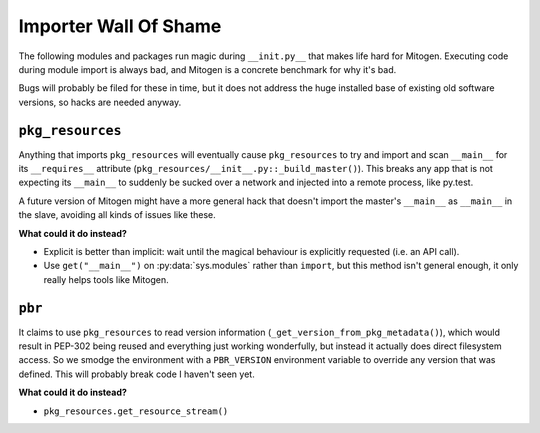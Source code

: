 
Importer Wall Of Shame
----------------------

The following modules and packages run magic during ``__init.py__`` that makes
life hard for Mitogen. Executing code during module import is always bad, and
Mitogen is a concrete benchmark for why it's bad.

Bugs will probably be filed for these in time, but it does not address the huge
installed base of existing old software versions, so hacks are needed anyway.


``pkg_resources``
=================

Anything that imports ``pkg_resources`` will eventually cause ``pkg_resources``
to try and import and scan ``__main__`` for its ``__requires__`` attribute
(``pkg_resources/__init__.py::_build_master()``). This breaks any app that is
not expecting its ``__main__`` to suddenly be sucked over a network and
injected into a remote process, like py.test.

A future version of Mitogen might have a more general hack that doesn't import
the master's ``__main__`` as ``__main__`` in the slave, avoiding all kinds of
issues like these.

**What could it do instead?**

* Explicit is better than implicit: wait until the magical behaviour is
  explicitly requested (i.e. an API call).

* Use ``get("__main__")`` on :py:data:`sys.modules` rather than ``import``, but
  this method isn't general enough, it only really helps tools like Mitogen.


``pbr``
=======

It claims to use ``pkg_resources`` to read version information
(``_get_version_from_pkg_metadata()``), which would result in PEP-302 being
reused and everything just working wonderfully, but instead it actually does
direct filesystem access. So we smodge the environment with a ``PBR_VERSION``
environment variable to override any version that was defined. This will
probably break code I haven't seen yet.

**What could it do instead?**

* ``pkg_resources.get_resource_stream()``
